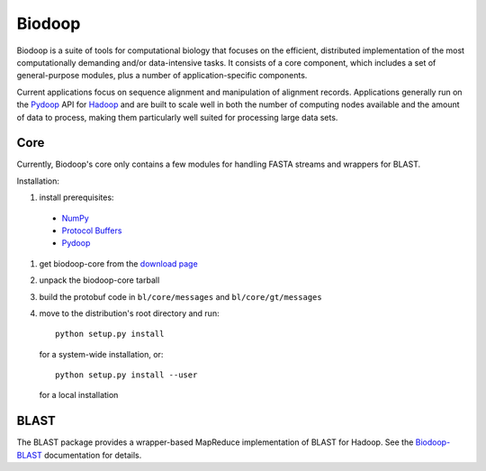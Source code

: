 .. _index:

Biodoop
=======

Biodoop is a suite of tools for computational biology that focuses on
the efficient, distributed implementation of the most computationally
demanding and/or data-intensive tasks. It consists of a core
component, which includes a set of general-purpose modules, plus a
number of application-specific components.

Current applications focus on sequence alignment and manipulation of
alignment records. Applications generally run on the `Pydoop
<http://pydoop.sourceforge.net>`_ API for `Hadoop
<http://hadoop.apache.org>`_ and are built to scale well in both the
number of computing nodes available and the amount of data to process,
making them particularly well suited for processing large data sets.


Core
----

Currently, Biodoop's core only contains a few modules for handling
FASTA streams and wrappers for BLAST.

Installation:

#. install prerequisites:

  * `NumPy <http://numpy.scipy.org>`_

  * `Protocol Buffers <http://code.google.com/p/protobuf>`_

  * `Pydoop <http://pydoop.sourceforge.net>`_

#. get biodoop-core from the `download page <https://sourceforge.net/projects/biodoop/files/>`_

#. unpack the biodoop-core tarball

#. build the protobuf code in ``bl/core/messages`` and ``bl/core/gt/messages``

#. move to the distribution's root directory and run::

     python setup.py install

   for a system-wide installation, or::

     python setup.py install --user

   for a local installation


BLAST
-----

The BLAST package provides a wrapper-based MapReduce implementation of
BLAST for Hadoop. See the `Biodoop-BLAST
<http://biodoop.sourceforge.net/blast>`_ documentation for details.
